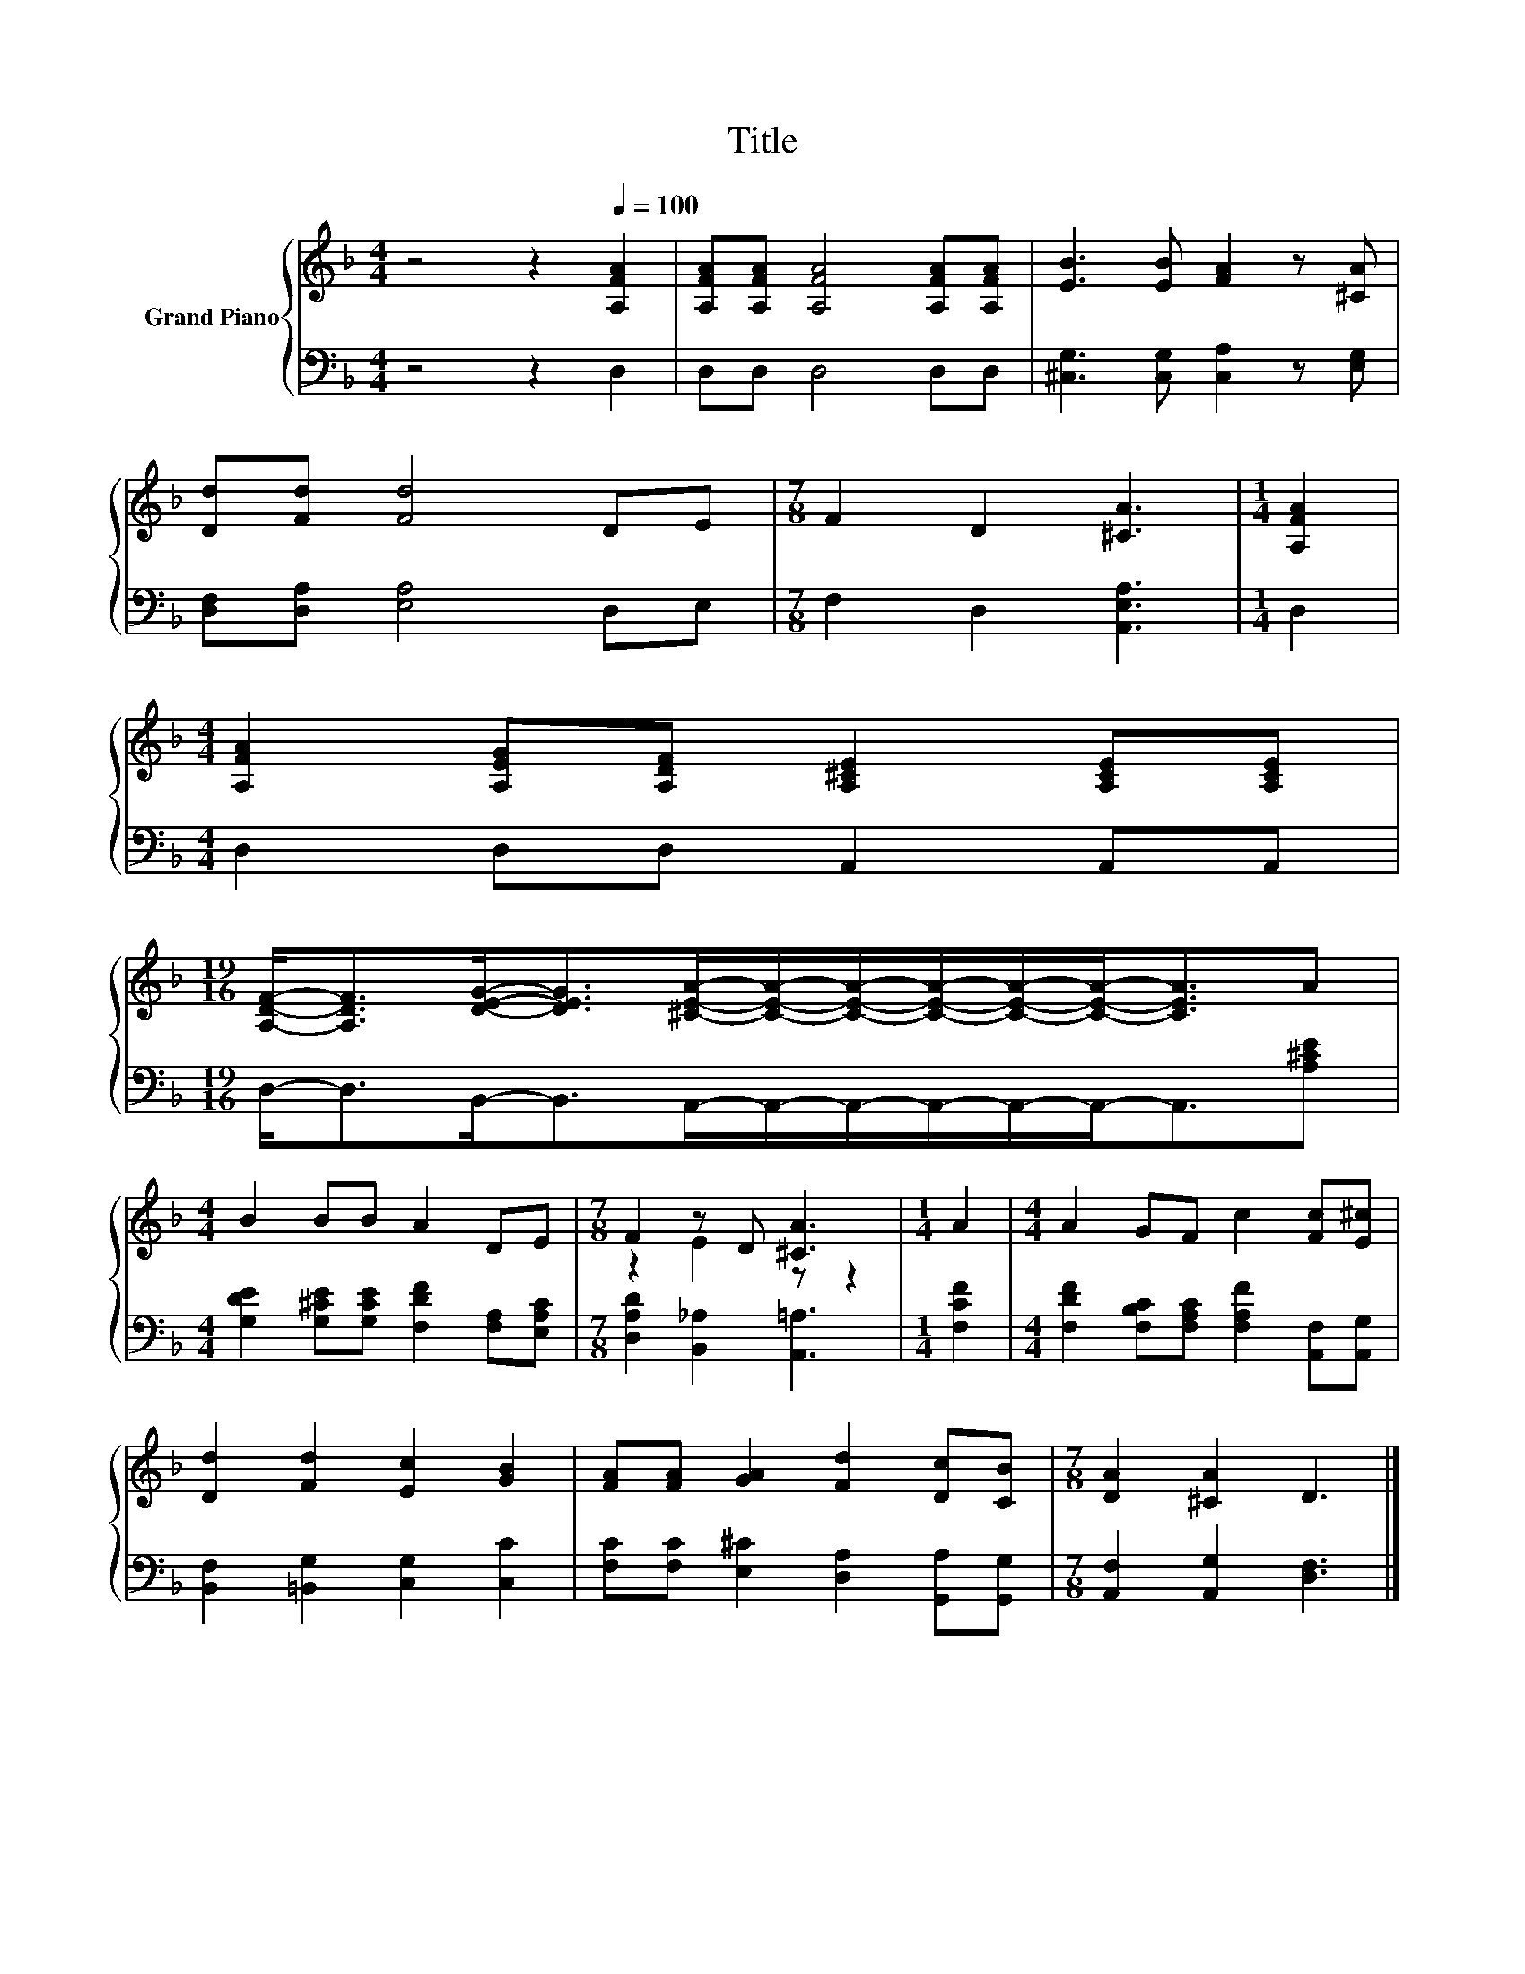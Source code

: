X:1
T:Title
%%score { ( 1 3 ) | 2 }
L:1/8
M:4/4
K:F
V:1 treble nm="Grand Piano"
V:3 treble 
V:2 bass 
V:1
 z4 z2[Q:1/4=100] [A,FA]2 | [A,FA][A,FA] [A,FA]4 [A,FA][A,FA] | [EB]3 [EB] [FA]2 z [^CA] | %3
 [Dd][Fd] [Fd]4 DE |[M:7/8] F2 D2 [^CA]3 |[M:1/4] [A,FA]2 | %6
[M:4/4] [A,FA]2 [A,EG][A,DF] [A,^CE]2 [A,CE][A,CE] | %7
[M:19/16] [A,DF]-<[A,DF][DEG]-<[DEG][^CEA]/-[CEA]/-[CEA]/-[CEA]/-[CEA]/-[CEA]-<[CEA]A | %8
[M:4/4] B2 BB A2 DE |[M:7/8] F2 z D [^CA]3 |[M:1/4] A2 |[M:4/4] A2 GF c2 [Fc][E^c] | %12
 [Dd]2 [Fd]2 [Ec]2 [GB]2 | [FA][FA] [GA]2 [Fd]2 [Dc][CB] |[M:7/8] [DA]2 [^CA]2 D3 |] %15
V:2
 z4 z2 D,2 | D,D, D,4 D,D, | [^C,G,]3 [C,G,] [C,A,]2 z [E,G,] | [D,F,][D,A,] [E,A,]4 D,E, | %4
[M:7/8] F,2 D,2 [A,,E,A,]3 |[M:1/4] D,2 |[M:4/4] D,2 D,D, A,,2 A,,A,, | %7
[M:19/16] D,-<D,B,,-<B,,A,,/-A,,/-A,,/-A,,/-A,,/-A,,-<A,,[A,^CE] | %8
[M:4/4] [G,DE]2 [G,^CE][G,CE] [F,DF]2 [F,A,][E,A,C] |[M:7/8] [D,A,D]2 [B,,_A,]2 [A,,=A,]3 | %10
[M:1/4] [F,CF]2 |[M:4/4] [F,DF]2 [F,B,C][F,A,C] [F,A,F]2 [A,,F,][A,,G,] | %12
 [B,,F,]2 [=B,,G,]2 [C,G,]2 [C,C]2 | [F,C][F,C] [E,^C]2 [D,A,]2 [G,,A,][G,,G,] | %14
[M:7/8] [A,,F,]2 [A,,G,]2 [D,F,]3 |] %15
V:3
 x8 | x8 | x8 | x8 |[M:7/8] x7 |[M:1/4] x2 |[M:4/4] x8 |[M:19/16] x19/2 |[M:4/4] x8 | %9
[M:7/8] z2 E2 z z2 |[M:1/4] x2 |[M:4/4] x8 | x8 | x8 |[M:7/8] x7 |] %15

